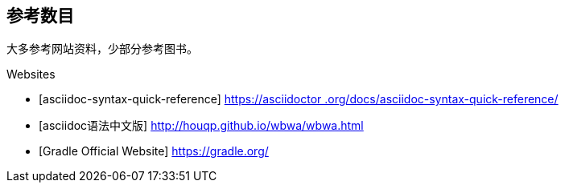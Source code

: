 [bibliography]
== 参考数目

大多参考网站资料，少部分参考图书。

[bibliography]

.Websites
- [asciidoc-syntax-quick-reference] https://asciidoctor.org/docs/asciidoc-syntax-quick-reference/[https://asciidoctor
.org/docs/asciidoc-syntax-quick-reference/]
- [asciidoc语法中文版] http://houqp.github.io/wbwa/wbwa.html[http://houqp.github.io/wbwa/wbwa.html]
- [Gradle Official Website] https://gradle.org/[https://gradle.org/]


//.Books
//- [[[taoup]]] Eric Steven Raymond. 'The Art of Unix
//  Programming'. Addison-Wesley. ISBN 0-13-142901-9.
//- [[[walsh-muellner]]] Norman Walsh & Leonard Muellner.
//  'DocBook - The Definitive Guide'. O'Reilly & Associates. 1999.
//  ISBN 1-56592-580-7.